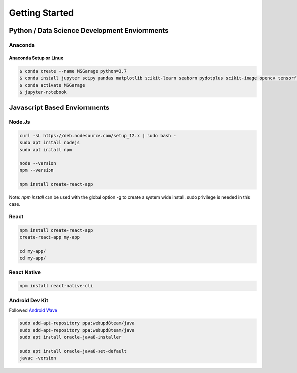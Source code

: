 #############################################
Getting Started
#############################################


*************************************************
Python / Data Science Development Enviornments
*************************************************

Anaconda
==================================================

Anaconda Setup on Linux
---------------------------------------------------

.. code-block:: bash

    $ conda create --name MSGarage python=3.7
    $ conda install jupyter scipy pandas matplotlib scikit-learn seaborn pydotplus scikit-image opencv tensorflow graphviz
    $ conda activate MSGarage
    $ jupyter-notebook



*************************************************
Javascript Based Enviornments
*************************************************

Node.Js
==================================================

.. code-block:: bash

    curl -sL https://deb.nodesource.com/setup_12.x | sudo bash -
    sudo apt install nodejs
    sudo apt install npm

    node --version
    npm --version

    npm install create-react-app

Note: `npm install` can be used with the global option -g to create a system wide install. sudo privilege is needed in this case.



React
==================================================

.. code-block:: bash

    npm install create-react-app
    create-react-app my-app

    cd my-app/
    cd my-app/





React Native
==================================================

.. code-block:: bash

    npm install react-native-cli


Android Dev Kit
===================================================

Followed `Android Wave <https://androidwave.com/install-and-setup-react-native-on-ubuntu/>`_

.. code-block:: bash

    sudo add-apt-repository ppa:webupd8team/java
    sudo add-apt-repository ppa:webupd8team/java
    sudo apt install oracle-java8-installer

    sudo apt install oracle-java8-set-default
    javac -version

    
